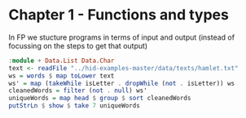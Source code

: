 * Chapter 1 - Functions and types

In FP we stucture programs in terms of input and output (instead of focussing on the steps to get that output)

#+BEGIN_SRC haskell
  :module + Data.List Data.Char
  text <- readFile "../hid-examples-master/data/texts/hamlet.txt"
  ws = words $ map toLower text
  ws' = map (takeWhile isLetter . dropWhile (not . isLetter)) ws
  cleanedWords = filter (not . null) ws'
  uniqueWords = map head $ group $ sort cleanedWords
  putStrLn $ show $ take 7 uniqueWords
#+END_SRC

#+RESULTS:
: ghci> ghci> ghci> ghci> ghci> ["a","abhominably","abhorred","abilitie","aboord","aboue","about"]

